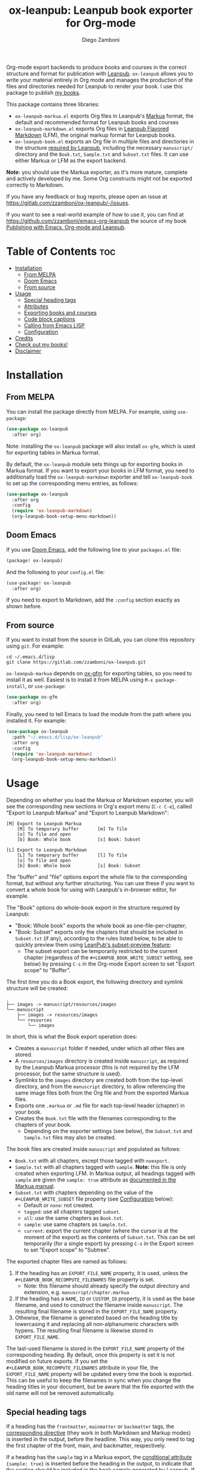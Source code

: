 #+title: ox-leanpub: Leanpub book exporter for Org-mode
#+author: Diego Zamboni
#+email: diego@zzamboni.org

[[https://melpa.org/#/ox-leanpub][file:https://melpa.org/packages/ox-leanpub-badge.svg]]

Org-mode export backends to produce books and courses in the correct structure and format for publication with [[https://leanpub.com/][Leanpub]]. =ox-leanpub= allows you to write your material entirely in Org mode and manages the production of the files and directories needed for Leanpub to render your book. I use this package to publish [[https://leanpub.com/u/zzamboni][my books]].

This package contains three libraries:

- =ox-leanpub-markua.el= exports Org files in Leanpub's [[https://leanpub.com/markua/read][Markua]] format, the default and recommended format for Leanpub books and courses
- =ox-leanpub-markdown.el= exports Org files in [[https://leanpub.com/lfm/read][Leanpub Flavored Markdown]] (LFM), the original markup format for Leanpub books.
- =ox-leanpub-book.el= exports an Org file in multiple files and directories in the structure [[https://leanpub.com/manual/read?#writing-your-book-in-github-mode][required by Leanpub]], including the necessary =manuscript/= directory and the =Book.txt=, =Sample.txt= and =Subset.txt= files. It can use either Markua or LFM as the export backend.

*Note:* you should use the Markua exporter, as it's more mature, complete and actively developed by me. Some Org constructs might not be exported correctly to Markdown.

If you have any feedback or bug reports, please open an issue at https://gitlab.com/zzamboni/ox-leanpub/-/issues.

If you want to see a real-world example of how to use it, you can find at https://github.com/zzamboni/emacs-org-leanpub the source of my book [[https://leanpub.com/emacs-org-leanpub][Publishing with Emacs, Org-mode and Leanpub]].

* Table of Contents :toc:
- [[#installation][Installation]]
  - [[#from-melpa][From MELPA]]
  - [[#doom-emacs][Doom Emacs]]
  - [[#from-source][From source]]
- [[#usage][Usage]]
  - [[#special-heading-tags][Special heading tags]]
  - [[#attributes][Attributes]]
  - [[#exporting-books-and-courses][Exporting books and courses]]
  - [[#code-block-captions][Code block captions]]
  - [[#calling-from-emacs-lisp][Calling from Emacs LISP]]
  - [[#configuration][Configuration]]
- [[#credits][Credits]]
- [[#check-out-my-books][Check out my books!]]
- [[#disclaimer][Disclaimer]]

* Installation

** From MELPA

You can install the package directly from MELPA. For example, using =use-package=:

#+begin_src emacs-lisp
  (use-package ox-leanpub
    :after org)
#+end_src

Note: installing the =ox-leanpub= package will also install =ox-gfm=, which is used for exporting tables in Markua format.

By default, the =ox-leanpub= module sets things up for exporting books in Markua format. If you want to export your books in LFM format, you need to additionally load the =ox-leanpub-markdown= exporter and tell =ox-leanpub-book= to set up the corresponding menu entries, as follows:

#+begin_src emacs-lisp
  (use-package ox-leanpub
    :after org
    :config
    (require 'ox-leanpub-markdown)
    (org-leanpub-book-setup-menu-markdown))
#+end_src

** Doom Emacs

If you use [[https://github.com/hlissner/doom-emacs/][Doom Emacs]],  add the following line to your =packages.el= file:

#+begin_src emacs-lisp
(package! ox-leanpub)
#+end_src

And the following to your =config.el= file:

#+begin_src emacs-lisp
(use-package! ox-leanpub
  :after org)
#+end_src

If you need to export to Markdown, add the =:config= section exactly as shown before.

** From source

If you want to install from the source in GitLab, you can clone this repository using =git=. For example:

#+begin_src shell
  cd ~/.emacs.d/lisp
  git clone https://gitlab.com/zzamboni/ox-leanpub.git
#+end_src

=ox-leanpub-markua= depends on  [[https://github.com/larstvei/ox-gfm][ox-gfm]] for exporting tables, so you need to install it as well. Easiest is to install it from MELPA using =M-x package-install=, or =use-package=:

#+begin_src emacs-lisp
    (use-package ox-gfm
      :after org)
#+end_src

Finally, you need to tell Emacs to load the module from the path where you installed it. For example:

#+begin_src emacs-lisp
  (use-package ox-leanpub
    :path "~/.emacs.d/lisp/ox-leanpub"
    :after org
    :config
    (require 'ox-leanpub-markdown)
    (org-leanpub-book-setup-menu-markdown))
#+end_src

* Usage

Depending on whether you load the Markua or Markdown exporter, you will see the corresponding new sections in Org's export menu (~C-c C-e~), called "Export to Leanpub Markua" and "Export to Leanpub Markdown":

#+begin_example
[M] Export to Leanpub Markua
    [M] To temporary buffer       [m] To file
    [o] To file and open
    [b] Book: Whole book          [s] Book: Subset

[L] Export to Leanpub Markdown
    [L] To temporary buffer       [l] To file
    [o] To file and open
    [b] Book: Whole book          [s] Book: Subset
#+end_example

The "buffer" and "file" options export the whole file to the corresponding format, but without any further structuring. You can use these if you want to convert a whole book for using with Leanpub's in-browser editor, for example.

The "Book" options do whole-book export in the structure required by Leanpub:
- "Book: Whole book" exports the whole book as one-file-per-chapter;
- "Book: Subset" exports only the chapters that should be included in =Subset.txt= (if any), according to the rules listed below, to be able to quickly preview them using [[http://help.leanpub.com/en/articles/3025574-i-only-want-to-do-preview-of-a-specific-part-of-my-book-how-do-i-so-a-subset-preview][LeanPub's subset-preview feature]];
  + The subset export can be temporarily restricted to the current chapter (regardless of the =#+LEANPUB_BOOK_WRITE_SUBSET= setting, see below) by pressing =C-s= in the Org-mode Export screen to set "Export scope" to "Buffer".

The first time you do a Book export, the following directory and symlink structure will be created:

#+begin_example
  .
  ├── images -> manuscript/resources/images
  └── manuscript
      ├── images -> resources/images
      └── resources
          └── images
#+end_example

In short, this is what the Book export operation does:

- Creates a =manuscript= folder if needed, under which all other files are stored.
- A =resources/images= directory is created inside =manuscript=, as required by the Leanpub Markua processor (this is not required by the LFM processor, but the same structure is used).
- Symlinks to the =images= directory are created both from the top-level directory, and from the =manuscript= directory, to allow referencing the same image files both from the Org file and from the exported Markua files.
- Exports one =.markua= or =.md= file for each top-level header (chapter) in your book.
- Creates the =Book.txt= file with the filenames corresponding to the chapters of your book.
  - Depending on the exporter settings (see below), the =Subset.txt= and =Sample.txt= files may also be created.

The book files are created inside =manuscript= and populated as follows:

- =Book.txt= with all chapters, except those tagged with =noexport=.
- =Sample.txt= with all chapters tagged with =sample=. *Note:* this file is only created when exporting LFM. In Markua output, all headings tagged with =sample= are given the =sample: true= attribute as [[https://leanpub.com/markua/read#conditional-inclusion][documented in the Markua manual]].
- =Subset.txt= with chapters depending on the value of the =#+LEANPUB_WRITE_SUBSET= file property (see [[#configuration][Configuration]] below):
  - Default or =none=: not created.
  - =tagged=: use all chapters tagged =subset=.
  - =all=: use the same chapters as =Book.txt=.
  - =sample=: use same chapters as =Sample.txt=.
  - =current=: export the current chapter (where the cursor is at the moment of the export) as the contents of =Subset.txt=. This can be set temporarily (for a single export) by pressing =C-s= in the Export screen to set "Export scope" to "Subtree".

The exported chapter files are named as follows:
1. If the heading has an =EXPORT_FILE_NAME= property, it is used, unless the =#+LEANPUB_BOOK_RECOMPUTE_FILENAMES= file property is set.
  - Note: this filename should already specify the output directory and extension, e.g. =manuscript/chapter.markua=
2. If the heading has a =NAME=, =ID= or =CUSTOM_ID= property, it is used as the base filename, and used to construct the filename inside =manuscript=. The resulting final filename is stored in the =EXPORT_FILE_NAME= property.
3. Othewise, the filename is generated based on the heading title by lowercasing it and replacing all non-alphanumeric characters with hypens. The resulting final filename is likewise stored in =EXPORT_FILE_NAME=.

The last-used filename is stored in the =EXPORT_FILE_NAME= property of the corresponding heading. By default, once this property is set it is not modified on future exports. If you set the =#+LEANPUB_BOOK_RECOMPUTE_FILENAMES= attribute in your file, the =EXPORT_FILE_NAME= property will be updated every time the book is exported. This can be useful to keep the filenames in sync when you change the heading titles in your document, but be aware that the file exported with the old name will not be removed automatically.

** Special heading tags

If a heading has the =frontmatter=, =mainmatter= or =backmatter= tags, the [[https://leanpub.com/markua/read#directives][corresponding directive]] (they work in both Markdown and Markup modes) is inserted in the output, before the headline. This way, you only need to tag the first chapter of the front, main, and backmatter, respectively.

If a heading has the =sample= tag in a Markua export, the [[https://leanpub.com/markua/read#conditional-inclusion][conditional attribute]] ={sample: true}= is inserted before the heading in the output, to indicate that the section should be included in the book sample generated by Leanpub. If a heading has the =sample= tag in a Markdown export, the corresponding chapter is added to the =Sample.txt= file.

If a heading has the =nobook= tag, the [[https://leanpub.com/markua/read#conditional-inclusion][conditional attribute]] ={book: false}= is inserted before the heading in the output, to indicate that the section should not be included in the book. You can specify both the =nobook= and =sample= tags to flag a section which should only be included in the sample. The =nobook= tag has no effect in Markdown exports.

*Note:* =noexport= and =nobook= are similar but have different semantics. =noexport= is interpreted by Org when exporting your file, and it completely omits the corresponding headings from the output, whereas =nobook= includes the text, but flags it accordingly for Leanpub to ignore it when rendering the final book.

** Attributes

Both LFM and Leanpub support specifying attributes for different elements using /attribute lines/. Both =ox-leanpub-markua= and =ox-leanpub-markdown= support specifying attributes as follows:

- An element's =#+NAME=, =ID= or =CUSTOM_ID=, if specified, are used for the =id= attribute.
- An element's =#+CAPTION=, if specified, is used for the =caption= attribute in Markua and the =title= attribute in LFM.
- Other attributes can be specified in an =#+ATTR_LEANPUB= line before the corresponding element. The syntax is the same as for Org header arguments. These are merged with the previous one if specified. Attributes specified in =#+ATTR_LEANPUB= override those specified through other mechanisms.

Example:
#+begin_src org
,#+name: system-diagram
,#+caption: Architecture diagram
,#+attr_leanpub: :width 30%
[[file:images/diagram.png]]
#+end_src

Gets exported in Markua as:
#+begin_src text
{width: "30%", id: "system-diagram", caption: "Architecture diagram"}
![Architecture diagram](images/diagram.png)
#+end_src

And in LFM as:
#+begin_src text
{width="30%", id="system-diagram", title="Architecture diagram"}
![Architecture diagram](images/diagram.png)
#+end_src

** Exporting books and courses

Leanpub Markua supports exporting both books and courses. The results are largely the same, currently with one exception:

- Org blocks of type =exercise= (=#+begin_exercise= / =#+end_exercise=) are exported as [[https://leanpub.com/markua/read#leanpub-auto-syntactic-sugar-for-specific-blurb-classes-d-e-i-q-t-w-x]["X>" blurbs]] in books, and as [[https://leanpub.com/markua/read#leanpub-auto-quizzes-and-exercises][{exercise} blocks]] in courses.

You can tell =ox-leanpub-markua= how your buffer should be exported by setting the =#+MARKUA_EXPORT_TYPE= option. Its default value is ="book"=. If you are exporting a course, set it as follows:

#+begin_src org
,#+MARKUA_EXPORT_TYPE: course
#+end_src

You can also set this parameter for an individual block by specifying the =:export-type= argument in =#+ATTR_LEANPUB=, as follows:

#+begin_src org
,#+ATTR_LEANPUB: :export-type course
,#+begin_exercise
 ...
,#+end_exercise
#+end_src

** Code block captions

Normally, a caption for a code block is specified using the standard =#+CAPTION= attribute, like this:

#+begin_src org
,#+caption: My code block
,#+begin_src bash
echo "Hi"
,#+end_src
#+end_src

You can configure =ox-leanpub-markua= to automatically generate the caption using the =:tangle= or =:noweb-ref= attributes, if present, using the =#+MARKUA_TANGLE_CAPTION= and =#+MARKUA_NOWEB_REF_CAPTION= options. Either or both of them can be specified. The format of the generated captions can be configured, see [[#configuration][Configuration]] below for the details.

Even when these options are enabled, a manually specified =#+CAPTION= will always take precedence.

** Calling from Emacs LISP

There are multiple endpoints which can be useful when calling from Emacs LISP, for example from hooks to automatically export the book under certain conditions. Some of the most useful are:

- =org-leanpub-book-export-markdown= and =org-leanpub-book-export-markua=: both can be called without arguments, and export the whole book in the corresponding format.

** Configuration
:PROPERTIES:
:CUSTOM_ID: configuration
:END:

The modules provide reasonable defaults, but you can configure some parameters by specifying keywords at the top of your Org file. The following are recognized:

| *Keyword*                            | *Default value*    | *Description*                                                                                                                                                                                                                                                                               |
| =#+LEANPUB_BOOK_OUTPUT_DIR=          | "manuscript"     | Subdirectory where the exported files will be created.                                                                                                                                                                                                                                    |
| =#+LEANPUB_BOOK_WRITE_SUBSET=        | "none"           | What to write to the =Subset.txt= file. Possible values: =none=, =tagged=, =all=, =sample=, =current=.                                                                                                                                                                                                |
| =#+LEANPUB_BOOK_RECOMPUTE_FILENAMES= | =nil=              | If set (regardless of its value), update =EXPORT_FILE_NAME= for all headings on each export, based on the title. Note that if a chapter title has changed since the last export, it will be exported to a new filename, but the old file will not be deleted, you need to do this manually. |
| =#+MARKUA_NOWEB_REF_CAPTION=         | =nil=              | (only for Markua export) If set (regardless of its value), use the value of the =:noweb-ref= header argument for the caption of source code blocks.                                                                                                                                         |
| =#+MARKUA_TANGLE_CAPTION=            | nil              | (only for Markua export) If set (regardless of its value), use the value of the =:tangle= header argument for the caption of source code blocks.                                                                                                                                            |
| =#+MARKUA_NOWEB_REF_CAPTION_FMT=     | "«%s»≡"          | Format to use for captions generated from the =:noweb-ref= attribute. The string =%s= is replaced by the =:noweb-ref= value. The default value can be used (depending on the formatting of your book) to emulate the default output format produced by [[https://en.wikipedia.org/wiki/Noweb][noweb]].                                   |
| =#+MARKUA_TANGLE_CAPTION_FMT=        | "[%s]"           | Format to use for captions generated from the =:tangle= attribute. The string =%s= is replaced by the =:tangle= value.                                                                                                                                                                          |
| =#+MARKUA_TANGLE_NOWEB_CAPTION_FMT=  | "[%1$s] «%2$s»≡" | Format to use when both =:noweb-ref= and =:tangle= are used to generate the caption. The string =%1$s= is replaced by the value of =:tangle=, and =%2$s= by the value of =:noweb-ref=.                                                                                                                |
| =#+MARKUA_EXPORT_TYPE=               | "book"           | (only for Markua export) Determines the type of export being done. Valid values are "book" and "course".                                                                                                                                                                                  |

* Credits

- The original version of =ox-leanpub-markdown.el= was written by [[http://juanreyero.com/open/ox-leanpub/index.html][Juan Reyero]] as =ox-leanpub.el= and is still available at https://github.com/juanre/ox-leanpub. I made many changes to fix some bugs and process additional markup elements, and =ox-leanpub-markua.el= is also derived from it. This repository started as a fork of the original, but given the amount of changes I have recreated it as a standalone repo, to avoid confusion.
- =ox-leanpub-book.el= is based originally on [[https://medium.com/@lakshminp/publishing-a-book-using-org-mode-9e817a56d144][code by Lakshmi Narasimhan]], but also heavily modified.
- =ox-leanpub-markua.el= delegates the work of exporting tables to [[https://github.com/larstvei/ox-gfm][ox-gfm]].

* Check out my books!

If you have read this far, check out my books at Leanpub!

#+begin_html
<iframe width='160' height='400'" src='https://leanpub.com/emacs-org-leanpub/embed' frameborder='0' allowtransparency='true'></iframe></iframe>&nbsp;
<iframe width='160' height='400'" src='https://leanpub.com/lit-config/embed' frameborder='0' allowtransparency='true'></iframe></iframe>&nbsp;
<iframe width='160' height='400'" src='https://leanpub.com/learning-hammerspoon/embed' frameborder='0' allowtransparency='true'></iframe></iframe>&nbsp;
<iframe width='160' height='400'" src='https://leanpub.com/learning-cfengine/embed' frameborder='0' allowtransparency='true'></iframe></iframe>&nbsp;
<iframe width='160' height='400'" src='https://leanpub.com/utilerias-unix/embed' frameborder='0' allowtransparency='true'></iframe></iframe>
#+end_html

* Disclaimer

- I am in no way associated with Leanpub other than being a happy author. Leanpub is not responsible for this code.
